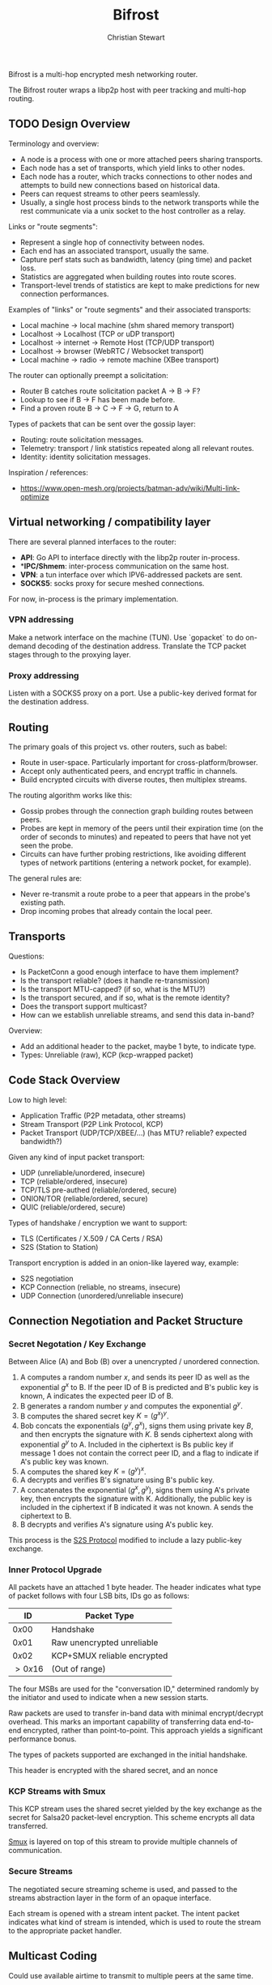 #+TITLE: Bifrost
#+AUTHOR: Christian Stewart 
#+EMAIL: christian@aperturerobotics.com
#+DESCRIPTION: Overview of the bifrost router.

Bifrost is a multi-hop encrypted mesh networking router.

The Bifrost router wraps a libp2p host with peer tracking and multi-hop routing.

** TODO Design Overview

Terminology and overview:

 - A node is a process with one or more attached peers sharing transports.
 - Each node has a set of transports, which yield links to other nodes.
 - Each node has a router, which tracks connections to other nodes and attempts
   to build new connections based on historical data.
 - Peers can request streams to other peers seamlessly.
 - Usually, a single host process binds to the network transports while the rest
   communicate via a unix socket to the host controller as a relay.

Links or "route segments":

 - Represent a single hop of connectivity between nodes.
 - Each end has an associated transport, usually the same.
 - Capture perf stats such as bandwidth, latency (ping time) and packet loss.
 - Statistics are aggregated when building routes into route scores.
 - Transport-level trends of statistics are kept to make predictions for new
   connection performances.

Examples of "links" or "route segments" and their associated transports:

 - Local machine -> local machine (shm shared memory transport)
 - Localhost -> Localhost (TCP or uDP transport)
 - Localhost -> internet -> Remote Host (TCP/UDP transport)
 - Localhost -> browser (WebRTC / Websocket transport)
 - Local machine -> radio -> remote machine (XBee transport)

The router can optionally preempt a solicitation:

 - Router B catches route solicitation packet A -> B -> F?
 - Lookup to see if B -> F has been made before.
 - Find a proven route B -> C -> F -> G, return to A

Types of packets that can be sent over the gossip layer:

 - Routing: route solicitation messages.
 - Telemetry: transport / link statistics repeated along all relevant routes.
 - Identity: identity solicitation messages.

Inspiration / references:

 - https://www.open-mesh.org/projects/batman-adv/wiki/Multi-link-optimize

** Virtual networking / compatibility layer

There are several planned interfaces to the router:

 - **API**: Go API to interface directly with the libp2p router in-process.
 - **IPC/Shmem*: inter-process communication on the same host.
 - **VPN**: a tun interface over which IPV6-addressed packets are sent.
 - **SOCKS5**: socks proxy for secure meshed connections.

For now, in-process is the primary implementation.

*** VPN addressing

Make a network interface on the machine (TUN). Use `gopacket` to do on-demand
decoding of the destination address. Translate the TCP packet stages through to
the proxying layer.

*** Proxy addressing

Listen with a SOCKS5 proxy on a port. Use a public-key derived format for the
destination address.

** Routing

The primary goals of this project vs. other routers, such as babel:

 - Route in user-space. Particularly important for cross-platform/browser.
 - Accept only authenticated peers, and encrypt traffic in channels.
 - Build encrypted circuits with diverse routes, then multiplex streams.

The routing algorithm works like this:

 - Gossip probes through the connection graph building routes between peers.
 - Probes are kept in memory of the peers until their expiration time (on the
   order of seconds to minutes) and repeated to peers that have not yet seen the
   probe.
 - Circuits can have further probing restrictions, like avoiding different types
   of network partitions (entering a network pocket, for example).

The general rules are:

 - Never re-transmit a route probe to a peer that appears in the probe's
   existing path.
 - Drop incoming probes that already contain the local peer.

** Transports

Questions:

 - Is PacketConn a good enough interface to have them implement?
 - Is the transport reliable? (does it handle re-transmission)
 - Is the transport MTU-capped? (if so, what is the MTU?)
 - Is the transport secured, and if so, what is the remote identity?
 - Does the transport support multicast?
 - How can we establish unreliable streams, and send this data in-band?

Overview:

 - Add an additional header to the packet, maybe 1 byte, to indicate type.
 - Types: Unreliable (raw), KCP (kcp-wrapped packet)

** Code Stack Overview

Low to high level:

 - Application Traffic (P2P metadata, other streams)
 - Stream Transport (P2P Link Protocol, KCP)
 - Packet Transport (UDP/TCP/XBEE/...) (has MTU? reliable? expected bandwidth?)

Given any kind of input packet transport:

 - UDP (unreliable/unordered, insecure)
 - TCP (reliable/ordered, insecure)
 - TCP/TLS pre-authed (reliable/ordered, secure)
 - ONION/TOR (reliable/ordered, secure)
 - QUIC (reliable/ordered, secure)

Types of handshake / encryption we want to support:

 - TLS (Certificates / X.509 / CA Certs / RSA)
 - S2S (Station to Station)

Transport encryption is added in an onion-like layered way, example:

 - S2S negotiation
 - KCP Connection (reliable, no streams, insecure)
 - UDP Connection (unordered/unreliable insecure)

** Connection Negotiation and Packet Structure

*** Secret Negotation / Key Exchange

Between Alice (A) and Bob (B) over a unencrypted / unordered connection.

 1. A computes a random number $x$, and sends its peer ID as well as the
    exponential $g^x$ to B. If the peer ID of B is predicted and B's public key
    is known, A indicates the expected peer ID of B.
 3. B generates a random number $y$ and computes the exponential $g^y$.
 4. B computes the shared secret key $K=(g^x)^y$.
 5. Bob concats the exponentials $(g^y, g^x)$, signs them using private key $B$,
    and then encrypts the signature with $K$. B sends ciphertext along with
    exponential $g^y$ to A. Included in the ciphertext is Bs public key if
    message 1 does not contain the correct peer ID, and a flag to indicate if
    A's public key was known.
 6. A computes the shared key $K=(g^y)^x$.
 7. A decrypts and verifies B's signature using B's public key.
 8. A concatenates the exponential $(g^x, g^y)$, signs them using A's private
    key, then encrypts the signature with K. Additionally, the public key is
    included in the ciphertext if B indicated it was not known. A sends the
    ciphertext to B.
 9. B decrypts and verifies A's signature using A's public key.

This process is the [[https://en.wikipedia.org/wiki/Station-to-Station_protocol][S2S Protocol]] modified to include a lazy public-key exchange.

*** Inner Protocol Upgrade

All packets have an attached 1 byte header. The header
indicates what type of packet follows with four LSB bits, IDs go as follows:

| ID      | Packet Type                 |
|---------+-----------------------------|
| $0x00$  | Handshake                   |
| $0x01$  | Raw unencrypted unreliable  |
| $0x02$  | KCP+SMUX reliable encrypted |
| $>0x16$ | (Out of range)              |

The four MSBs are used for the "conversation ID," determined randomly by the 
initiator and used to indicate when a new session starts.

Raw packets are used to transfer in-band data with minimal encrypt/decrypt
overhead. This marks an important capability of transferring data end-to-end
encrypted, rather than point-to-point. This approach yields a significant
performance bonus.

The types of packets supported are exchanged in the initial handshake.

This header is encrypted with the shared secret, and an nonce 

*** KCP Streams with Smux

This KCP stream uses the shared secret yielded by the key exchange as the secret
for Salsa20 packet-level encryption. This scheme encrypts all data transferred.

[[https://github.com/xtaci/smux][Smux]] is layered on top of this stream to provide multiple channels of
communication. 

*** Secure Streams

The negotiated secure streaming scheme is used, and passed to the streams
abstraction layer in the form of an opaque interface.

Each stream is opened with a stream intent packet. The intent packet indicates
what kind of stream is intended, which is used to route the stream to the
appropriate packet handler.

** Multicast Coding

Could use available airtime to transmit to multiple peers at the same time.

If multicast is possible, can send identical packet to multiple peers. Can also
transmit data down two branches in a route fork using huffman coding.

** Code Design

Objectives:

 - Extremely low CPU/Memory usage for embedded.
 - Durable to DOS attacks.
 - Modular to allow code re-use in the browser.

We introduce a "context tree" of state machines / controllers:

- NodeController: tracks configured sub-controllers.
- LinkController: tracks + controls active / sleeping links and updates the
  graph database.
- Sub-controller types:
  - TransportFactory: automatically generates Transport instances and runs them
    as sub-controllers.
    - Transport: a listener / dialer running on a particular interface.
      - Link: an instance of an open / known (and later, lost / closed) connection
        to a peer.

Each "controller" has a context, that when canceled, also cancels the context of
all sub-controllers. Each controller has a execute goroutine, which handles
runtime logic for the particular component of the system.

Link has the following properties:

 - Identification: is the connection identified, do we expect a specific peer?
 - Encryption: is the connection already encrypted to the peer?
 - Reliability: is the connection ordered (TCP) or unreliable (UDP/XBee).

It is up to the transport / link to chose which handshake and encryption type to
use.

A Link object is an established and running link. It:

 - Emits state to observers.
 - Returns a LinkInfo object with information about the link.
 - Embeds a packet into the link info with re-dial information.

*** E2E: Initialization of node and transports

Node needs to be aware of:

 + List of active root transport factories (create transports or other factories)
 + List of active transports (all transports created by all factories)
 + List of active links (all links created by all transports)

Therefore:

 - Node is constructed with a private key.
 - Transport factories are attached with AddTransportFactory.
 - Transport factories produce transports that are added to the node automatically.
 - Other transports can be attached with AddTransport.
 - A "config" transport factory is attached with a given configuration source
   (JSON file for example or CLI) and this factory creates / shuts down transports
 - Shutting down a node closes all transport factories Execute() contexts

*** E2E: Incoming connection

 - UDP transport binds to a local address and port.
 - Receives a establishing packet from a given remote address and port.
 - New session is created, bind to a new random port.

** Browser Code Re-use

The majority of the code should be re-usable. WebSocket + WebRTC transport can
be implemented with JS bindings, while other transports will be build-flagged to
not be included. Other than networking, bifrost uses no OS-specific code that
would not be usable in JS via GopherJS or WebAssembly.

** Issues

Potential issue discussion.

*** Re-encryption latency

At the moment this design dictates:

 - Xmit via route A -> B -> C -> D
 - Packet is crafted on A, encrypted to D.
 - Encrypted packet is transmitted A->B.
 - Both the metadata AND the packet decrypted on B.
 - Both metadata And the packet re-encrypted B -> C.
 - Encrypted packet is transmitted B -> C.
 - Etc ...

There is an unnecessary encrypt/decrypt step here. A possible solution might be:

 - Encrypt the body of the packet to the destination (end-to-end).
 - Sign / encrypt the header of the packet only.
 - Transmit the header, then the body. Do not decrypt / encrypt the body.

This requires:

 - Packet-level transports.
 - Ability to flag a packet as O_ENCRYPT or not.

An option here might be to just not encrypt at the transport level, I think
this makes the most sense.

Can prefix a packet with a header indicating if it is encrypted or not.

Use a unique ID for the connection to reference the block of unencrypted data
as an encrypted inner packet getting transported via a route.

*** Transport security / KCP

 - How can we maintain protocol modularity?
 - How to negotiate the KCP connection?

*** Connection sleeping / virtual network graph

Sometimes we may want to "sleep" links between nodes, for example:

 - Make a internet connection between two inter-planetary nodes.
 - Notice that the average ping time is high, packet loss high.
 - Prioritize a faster link. Connection is idle, and the link closes.
 - Close the link, mark it as "asleep" in the link database.
 - When attempting to use the link in the future, can wake it by re-dialing.

When booting up, nodes will always start out with local links as asleep. This
will allow a natural re-dial mechanism where the better links are attempted to
be re-established first.

** Further research

Ideas from ethereum:

 - multiple authenticated connectivity modes (ECDH+ECDHE, AES128)
 - authenticated discovery (ECDSA)
 - connection framing
 - peer reputation model

